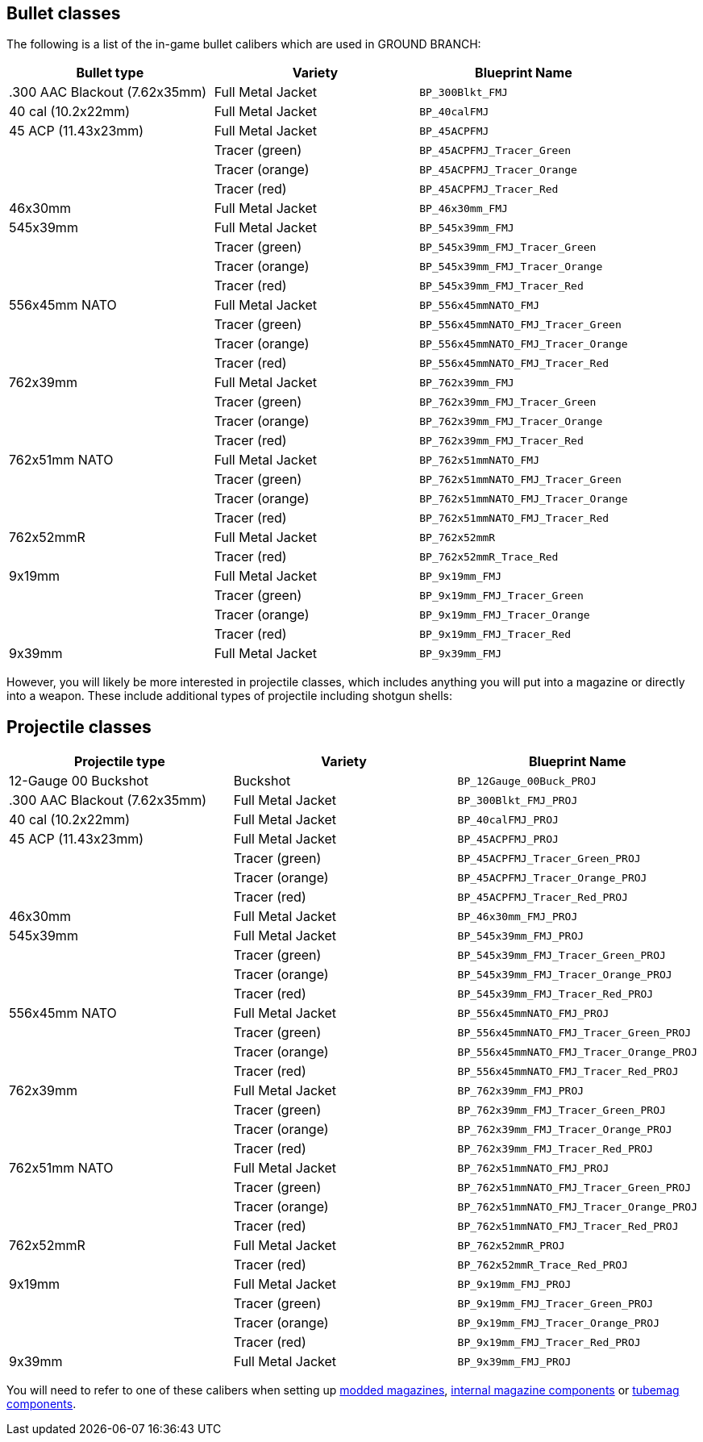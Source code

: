 ## Bullet classes

The following is a list of the in-game bullet calibers which are used in GROUND BRANCH:

[width="100%",cols="33%,33%,34%",options="header",]
|===
|Bullet type |Variety |Blueprint Name 
|.300 AAC Blackout (7.62x35mm) |Full Metal Jacket |`BP_300Blkt_FMJ` 
|40 cal (10.2x22mm) |Full Metal Jacket |`BP_40calFMJ`
|45 ACP (11.43x23mm) |Full Metal Jacket |`BP_45ACPFMJ`
| |Tracer (green) |`BP_45ACPFMJ_Tracer_Green`
| |Tracer (orange) |`BP_45ACPFMJ_Tracer_Orange`
| |Tracer (red) |`BP_45ACPFMJ_Tracer_Red`
| 46x30mm |Full Metal Jacket |`BP_46x30mm_FMJ`
| 545x39mm |Full Metal Jacket |`BP_545x39mm_FMJ`
| |Tracer (green) |`BP_545x39mm_FMJ_Tracer_Green`
| |Tracer (orange) |`BP_545x39mm_FMJ_Tracer_Orange`
| |Tracer (red) |`BP_545x39mm_FMJ_Tracer_Red`
| 556x45mm NATO |Full Metal Jacket |`BP_556x45mmNATO_FMJ`
| |Tracer (green) |`BP_556x45mmNATO_FMJ_Tracer_Green`
| |Tracer (orange) |`BP_556x45mmNATO_FMJ_Tracer_Orange`
| |Tracer (red) |`BP_556x45mmNATO_FMJ_Tracer_Red`
| 762x39mm |Full Metal Jacket |`BP_762x39mm_FMJ`
| |Tracer (green) |`BP_762x39mm_FMJ_Tracer_Green`
| |Tracer (orange) |`BP_762x39mm_FMJ_Tracer_Orange`
| |Tracer (red) |`BP_762x39mm_FMJ_Tracer_Red`
| 762x51mm NATO |Full Metal Jacket |`BP_762x51mmNATO_FMJ`
| |Tracer (green) |`BP_762x51mmNATO_FMJ_Tracer_Green`
| |Tracer (orange) |`BP_762x51mmNATO_FMJ_Tracer_Orange`
| |Tracer (red) |`BP_762x51mmNATO_FMJ_Tracer_Red`
| 762x52mmR |Full Metal Jacket |`BP_762x52mmR`
| |Tracer (red) |`BP_762x52mmR_Trace_Red`
| 9x19mm |Full Metal Jacket |`BP_9x19mm_FMJ`
| |Tracer (green) |`BP_9x19mm_FMJ_Tracer_Green`
| |Tracer (orange) |`BP_9x19mm_FMJ_Tracer_Orange`
| |Tracer (red) |`BP_9x19mm_FMJ_Tracer_Red`
| 9x39mm |Full Metal Jacket |`BP_9x39mm_FMJ`
|===

However, you will likely be more interested in projectile classes, which includes anything you will put into a magazine or directly into a weapon. These include additional types of projectile including shotgun shells:

## Projectile classes

[width="100%",cols="33%,33%,34%",options="header",]
|===
|Projectile type |Variety |Blueprint Name 
|12-Gauge 00 Buckshot |Buckshot |`BP_12Gauge_00Buck_PROJ`
|.300 AAC Blackout (7.62x35mm) |Full Metal Jacket |`BP_300Blkt_FMJ_PROJ` 
|40 cal (10.2x22mm) |Full Metal Jacket |`BP_40calFMJ_PROJ`
|45 ACP (11.43x23mm) |Full Metal Jacket |`BP_45ACPFMJ_PROJ`
| |Tracer (green) |`BP_45ACPFMJ_Tracer_Green_PROJ`
| |Tracer (orange) |`BP_45ACPFMJ_Tracer_Orange_PROJ`
| |Tracer (red) |`BP_45ACPFMJ_Tracer_Red_PROJ`
| 46x30mm |Full Metal Jacket |`BP_46x30mm_FMJ_PROJ`
| 545x39mm |Full Metal Jacket |`BP_545x39mm_FMJ_PROJ`
| |Tracer (green) |`BP_545x39mm_FMJ_Tracer_Green_PROJ`
| |Tracer (orange) |`BP_545x39mm_FMJ_Tracer_Orange_PROJ`
| |Tracer (red) |`BP_545x39mm_FMJ_Tracer_Red_PROJ`
| 556x45mm NATO |Full Metal Jacket |`BP_556x45mmNATO_FMJ_PROJ`
| |Tracer (green) |`BP_556x45mmNATO_FMJ_Tracer_Green_PROJ`
| |Tracer (orange) |`BP_556x45mmNATO_FMJ_Tracer_Orange_PROJ`
| |Tracer (red) |`BP_556x45mmNATO_FMJ_Tracer_Red_PROJ`
| 762x39mm |Full Metal Jacket |`BP_762x39mm_FMJ_PROJ`
| |Tracer (green) |`BP_762x39mm_FMJ_Tracer_Green_PROJ`
| |Tracer (orange) |`BP_762x39mm_FMJ_Tracer_Orange_PROJ`
| |Tracer (red) |`BP_762x39mm_FMJ_Tracer_Red_PROJ`
| 762x51mm NATO |Full Metal Jacket |`BP_762x51mmNATO_FMJ_PROJ`
| |Tracer (green) |`BP_762x51mmNATO_FMJ_Tracer_Green_PROJ`
| |Tracer (orange) |`BP_762x51mmNATO_FMJ_Tracer_Orange_PROJ`
| |Tracer (red) |`BP_762x51mmNATO_FMJ_Tracer_Red_PROJ`
| 762x52mmR |Full Metal Jacket |`BP_762x52mmR_PROJ`
| |Tracer (red) |`BP_762x52mmR_Trace_Red_PROJ`
| 9x19mm |Full Metal Jacket |`BP_9x19mm_FMJ_PROJ`
| |Tracer (green) |`BP_9x19mm_FMJ_Tracer_Green_PROJ`
| |Tracer (orange) |`BP_9x19mm_FMJ_Tracer_Orange_PROJ`
| |Tracer (red) |`BP_9x19mm_FMJ_Tracer_Red_PROJ`
| 9x39mm |Full Metal Jacket |`BP_9x39mm_FMJ_PROJ`
|===

You will need to refer to one of these calibers when setting up link:/modding/sdk/weapon/magazine-modding[modded magazines], link:/modding/sdk/weapon/component-internalmagazine[internal magazine components] or link:/modding/sdk/weapon/component-tubemag[tubemag components].
